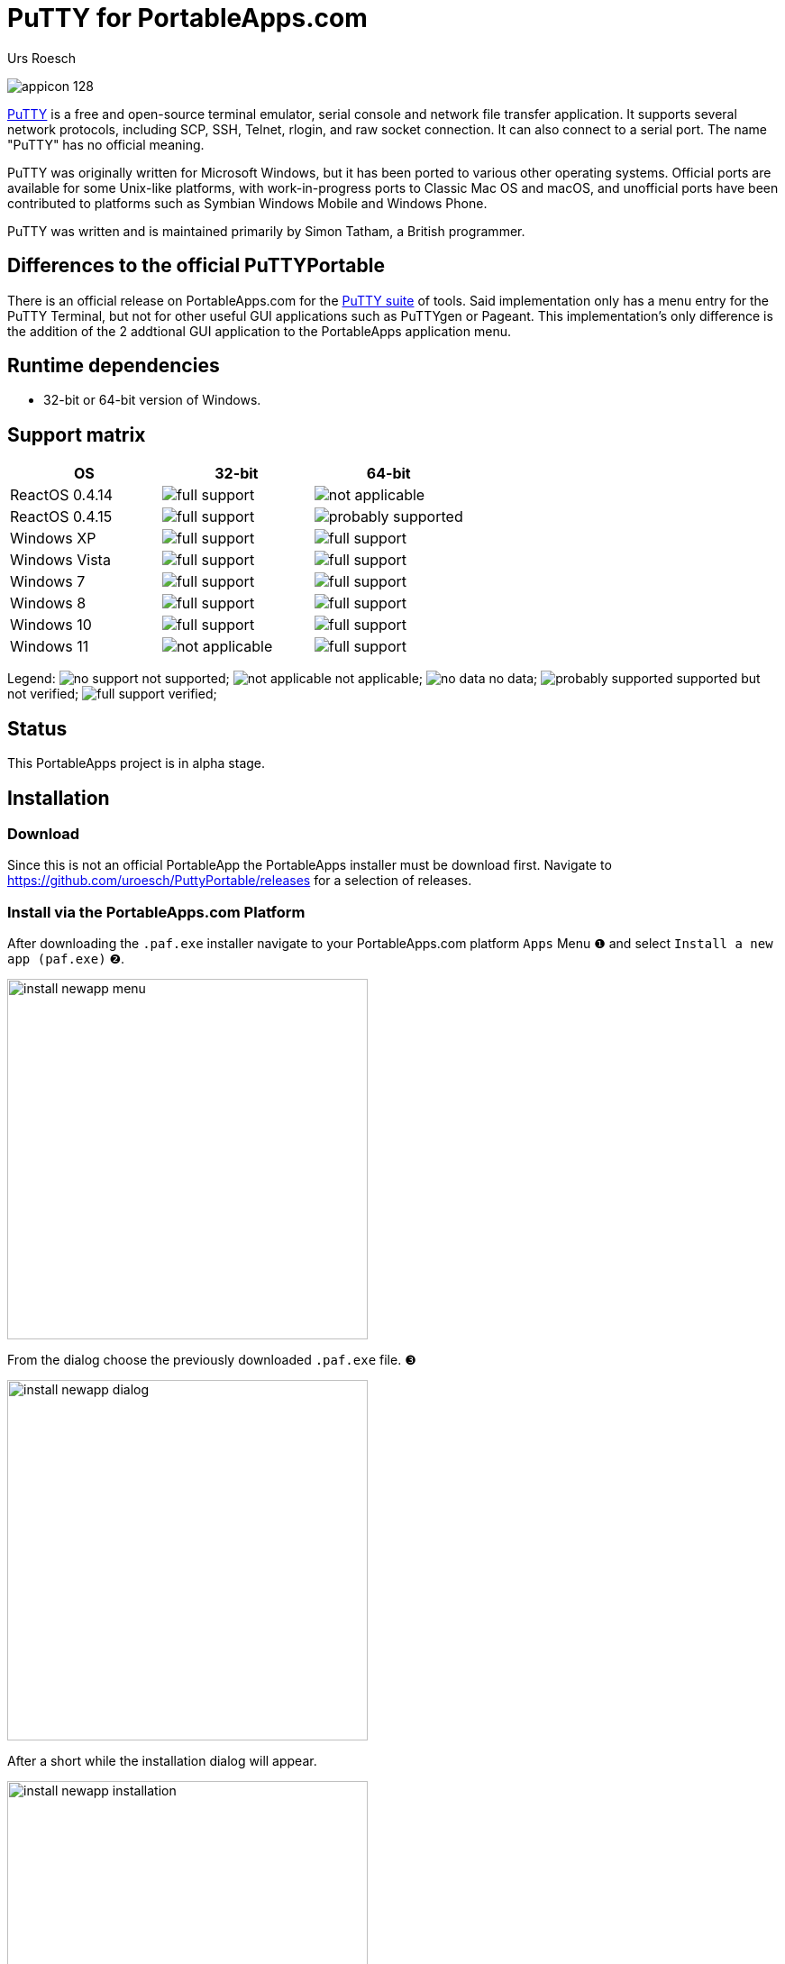 = {app-name-spaced} for PortableApps.com
:author: Urs Roesch
:app-name-spaced: PuTTY
:app-name: PuttyPortable
:git-user: uroesch
:app-project-url: https://github.com/{git-user}/{app-name}
:upstream-name: {app-name-spaced}
:upstream-url: https://www.chiark.greenend.org.uk/~sgtatham/putty/latest.html
:shields-url: https://img.shields.io/github/v/release/{git-user}/{app-name}
:icons: font
:imagesdir: Other/Images
:no-data: image:../Icons/no_data.svg[]
:no-support: image:../Icons/no_support.svg[]
:not-applicable: image:../Icons/not_applicable.svg[]
:probably-supported: image:../Icons/probably_supported.svg[]
:full-support: image:../Icons/full_support.svg[]
ifdef::env-gitlab[]
:git-base-url: https://gitlab.com/{git-user}
endif::env-gitlab[]
ifdef::env-github[]
:git-base-url: https://github.com/{git-user}
:tip-caption: :bulb:
:note-caption: :information_source:
:important-caption: :heavy_exclamation_mark:
:caution-caption: :fire:
:warning-caption: :warning:
endif::env-github[]
:doctype: book

ifdef::env-github[]
image:{app-project-url}/workflows/build-linux/badge.svg[
  title="Linux Build",
  link={app-project-url}/actions?query=workflow%3Abuild-linux
]
image:{app-project-url}/workflows/build-windows/badge.svg[
  title="Windows Build",
  link={app-project-url}/actions?query=workflow%3Abuild-windows
]
image:{shields-url}?include_prereleases[
  title="GitHub release (latest by date including pre-releases)",
  link={app-project-url}/releases
]
<<runtime-dependencies,
  image:https://img.shields.io/badge/runs%20on-Win64%20%26%20Win32-blue[Runs on]>>
image:https://img.shields.io/github/downloads/{git-user}/{app-name}/total[
  title="GitHub All Release Downloads"
]
endif::env-github[]

ifndef::env-github,env-gitlab[]
image:../../App/AppInfo/appicon_128.png[float="left"]
endif::env-github,env-gitlab[]

ifdef::env-github,env-gitlab[]
+++
<img src="App/AppInfo/appicon_128.png" align="left">
+++
endif::env-github,env-gitlab[]

{upstream-url}[{app-name-spaced}] is a free and open-source terminal emulator,
serial console and network file transfer application. It supports several
network protocols, including SCP, SSH, Telnet, rlogin, and raw socket
connection. It can also connect to a serial port. The name "PuTTY" has no
official meaning.

PuTTY was originally written for Microsoft Windows, but it has been ported
to various other operating systems. Official ports are available for some
Unix-like platforms, with work-in-progress ports to Classic Mac OS and
macOS, and unofficial ports have been contributed to platforms such as
Symbian Windows Mobile and Windows Phone.

PuTTY was written and is maintained primarily by Simon Tatham, a British
programmer.

== Differences to the official PuTTYPortable

There is an official release on PortableApps.com for the
https://portableapps.com/apps/internet/putty_portable[PuTTY suite]
of tools. Said implementation only has a menu entry for the PuTTY Terminal,
but not for other useful GUI applications such as PuTTYgen or Pageant.
This implementation's only difference is the addition of the 2 addtional
GUI application to the PortableApps application menu.

== Runtime dependencies

* 32-bit or 64-bit version of Windows.

== Support matrix

[cols=",^,^", options=header]
|===
| OS             | 32-bit               | 64-bit
| ReactOS 0.4.14 | {full-support}       | {not-applicable}
| ReactOS 0.4.15 | {full-support}       | {probably-supported}
| Windows XP     | {full-support}       | {full-support}
| Windows Vista  | {full-support}       | {full-support}
| Windows 7      | {full-support}       | {full-support}
| Windows 8      | {full-support}       | {full-support}
| Windows 10     | {full-support}       | {full-support}
| Windows 11     | {not-applicable}     | {full-support}
|===

Legend:
  {no-support} not supported;
  {not-applicable} not applicable;
  {no-data} no data;
  {probably-supported} supported but not verified;
  {full-support} verified;

== Status

This PortableApps project is in alpha stage.

// Start include INSTALL.adoc
== Installation

=== Download

Since this is not an official PortableApp the PortableApps installer must
be download first. Navigate to https://github.com/uroesch/{app-name}/releases
for a selection of releases.

=== Install via the PortableApps.com Platform

After downloading the `.paf.exe` installer navigate to your PortableApps.com
platform `Apps` Menu &#10102; and select `Install a new app (paf.exe)` &#10103;.


image:install_newapp_menu.png[width="400"]

From the dialog choose the previously downloaded `.paf.exe` file. &#10104;

image:install_newapp_dialog.png[width="400"]

After a short while the installation dialog will appear.

image:install_newapp_installation.png[width="400"]


=== Install outside of the PortableApps.com Platform

The Packages found under the release page are not digitally signed so there the
installation is a bit involved.

After downloading the `.paf.exe` installer trying to install may result in a
windows defender warning.

image:info_defender-protected.png[width="260"]

To unblock the installer and install the application follow the annotated
screenshot below.

image:howto_unblock-file.png[width="600"]

. Right click on the executable file.
. Choose `Properties` at the bottom of the menu.
. Check the unblock box.
// End include INSTALL.adoc

// Start include BUILD.adoc
=== Build

==== Windows

===== Windows 10

The only supported build platform for Windows is version 10 other releases
have not been tested.

====== Clone repositories

[source,console,subs=attributes]
----
git clone {git-base-url}/PortableApps.comInstaller.git
git clone -b patched https://github.com/uroesch/PortableApps.comLauncher.git
git clone {git-base-url}/{app-name}.git
----

====== Build installer

[source,console,subs=attributes]
----
cd {app-name}
powershell -ExecutionPolicy ByPass -File Other/Update/Update.ps1
----

==== Linux

===== Docker

[NOTE]
This is currently the preferred way of building the PortableApps installer.

For a Docker build run the following command.

====== Clone repo

[source,console,subs=attributes]
----
git clone {git-base-url}/{app-name}.git
----

====== Build installer

[source,console,subs=attributes]
----
cd {app-name}
curl -sJL https://raw.githubusercontent.com/uroesch/PortableApps/master/scripts/docker-build.sh | bash
----

==== Local build

===== Ubuntu 20.04

To build the installer under Ubuntu 20.04 `Wine`, `PowerShell`, `7-Zip` and
when building headless `Xvfb` are required.

====== Setup

[source,console]
----
sudo snap install powershell --classic
sudo apt --yes install git wine p7zip-full xvfb
----

When building headless run the below command starts a virtual Xserver required
for the build to succeed.

[source,console]
----
export DISPLAY=:7777
Xvfb ${DISPLAY} -ac &
----

====== Clone repositories

[source,console,subs=attributes]
----
git clone {git-base-url}/PortableApps.comInstaller.git
git clone -b patched {git-base-url}/PortableApps.comLauncher.git
git clone {git-base-url}/{app-name}.git
----

====== Build installer

[source,console,subs=attributes]
----
cd {app-name}
pwsh Other/Update/Update.ps1
----

===== Ubuntu 18.04

To build the installer under Ubuntu 18.04 `Wine`, `PowerShell`, `7-Zip` and
when building headless `Xvfb` are required.

====== Setup

[source,console]
----
sudo snap install powershell --classic
sudo apt --yes install git p7zip-full xvfb
sudo dpkg --add-architecture i386
sudo apt update
sudo apt --yes install wine32
----

When building headless run the below command starts a virtual Xserver required
for the build to succeed.

[source,console]
----
export DISPLAY=:7777
Xvfb ${DISPLAY} -ac &
----

====== Clone repositories

[source,console,subs=attributes]
----
git clone {git-base-url}/PortableApps.comInstaller.git
git clone -b patched {git-base-url}/PortableApps.comLauncher.git
git clone {git-base-url}/{app-name}.git
----

====== Build installer

[source,console,subs=attributes]
----
cd {app-name}
pwsh Other/Update/Update.ps1
----
// End include BUILD.adoc

// vim: set colorcolumn=80 textwidth=80 : #spell spelllang=en_us :
